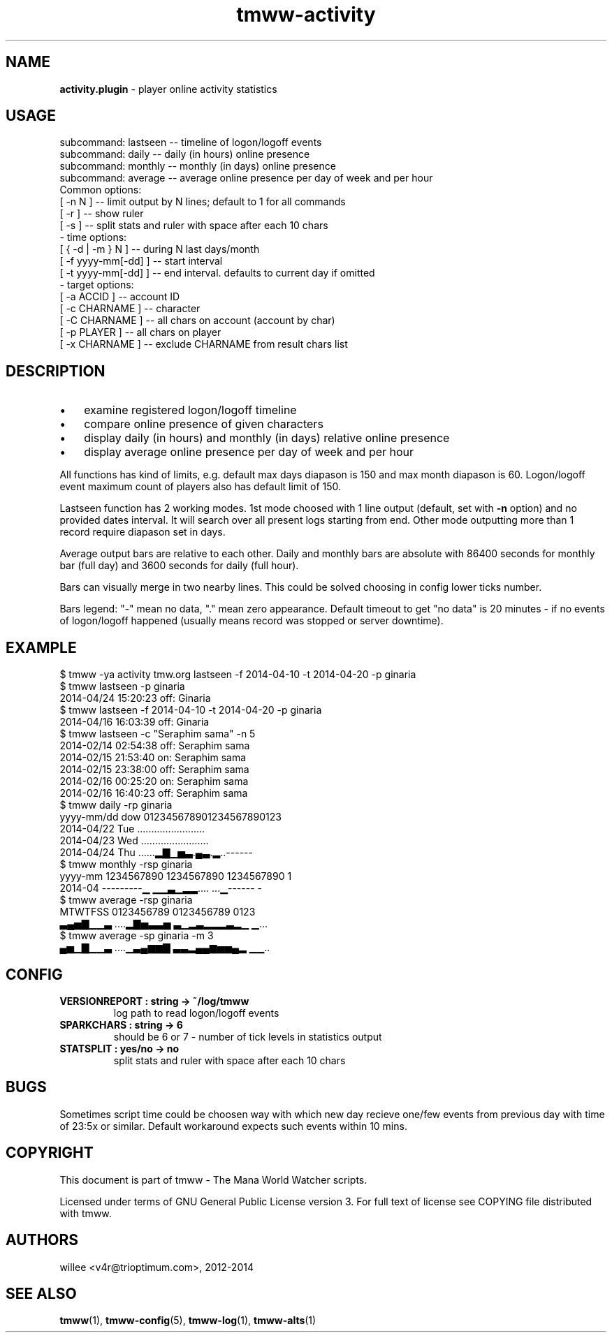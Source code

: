 .\" Text automatically generated by md2man 
.TH tmww-activity 1 "October 16, 2014" "Linux" "Linux Reference Manual"
.SH NAME
\fBactivity.plugin \fP- player online activity statistics
.PP
.SH USAGE
.nf
.fam C
    subcommand: lastseen -- timeline of logon/logoff events
    subcommand: daily -- daily (in hours) online presence
    subcommand: monthly -- monthly (in days) online presence
    subcommand: average -- average online presence per day of week and per hour
    Common options:
        [ -n N ] -- limit output by N lines; default to 1 for all commands
        [ -r ] -- show ruler
        [ -s ] -- split stats and ruler with space after each 10 chars
    - time options:
        [ { -d | -m } N ] -- during N last days/month
        [ -f yyyy-mm[-dd] ] -- start interval
        [ -t yyyy-mm[-dd] ] -- end interval. defaults to current day if omitted
    - target options:
        [ -a ACCID ] -- account ID
        [ -c CHARNAME ] -- character
        [ -C CHARNAME ] -- all chars on account (account by char)
        [ -p PLAYER ] -- all chars on player
        [ -x CHARNAME ] -- exclude CHARNAME from result chars list
.fam T
.fi
.PP
.SH DESCRIPTION
.IP \(bu 3
examine registered logon/logoff timeline
.IP \(bu 3
compare online presence of given characters
.IP \(bu 3
display daily (in hours) and monthly (in days) relative online presence
.IP \(bu 3
display average online presence per day of week and per hour
.PP
All functions has kind of limits, e.g. default max days diapason is 150 and max
month diapason is 60. Logon/logoff event maximum count of players also has
default limit of 150.
.PP
Lastseen function has 2 working modes. 1st mode choosed with 1 line output
(default, set with \fB-n\fP option) and no provided dates interval. It will search
over all present logs starting from end. Other mode outputting more than 1
record require diapason set in days.
.PP
Average output bars are relative to each other. Daily and monthly bars are
absolute with 86400 seconds for monthly bar (full day) and 3600 seconds for
daily (full hour).
.PP
Bars can visually merge in two nearby lines. This could be solved choosing in
config lower ticks number.
.PP
Bars legend: "-" mean no data, "." mean zero appearance. Default timeout to get
"no data" is 20 minutes - if no events of logon/logoff happened (usually means
record was stopped or server downtime).
.PP
.SH EXAMPLE
.nf
.fam C
    $ tmww -ya activity tmw.org lastseen -f 2014-04-10 -t 2014-04-20 -p ginaria
    $ tmww lastseen -p ginaria
    2014-04/24 15:20:23 off: Ginaria
    $ tmww lastseen -f 2014-04-10 -t 2014-04-20 -p ginaria
    2014-04/16 16:03:39 off: Ginaria
    $ tmww lastseen -c "Seraphim  sama" -n 5
    2014-02/14 02:54:38 off: Seraphim  sama
    2014-02/15 21:53:40 on:  Seraphim  sama
    2014-02/15 23:38:00 off: Seraphim  sama
    2014-02/16 00:25:20 on:  Seraphim  sama
    2014-02/16 16:40:23 off: Seraphim  sama
    $ tmww daily -rp ginaria
    yyyy-mm/dd dow 012345678901234567890123
    2014-04/22 Tue \.\.\......................
    2014-04/23 Wed \.\.\......................
    2014-04/24 Thu \.\.\....▂▇▁▅▃.▄▃.▂..------
    $ tmww monthly -rsp ginaria
    yyyy-mm 1234567890 1234567890 1234567890 1
    2014-04 ---------▁ ▁▁▃▁▂▂\.\.\.. ...▁------ -
    $ tmww average -rsp ginaria
    MTWTFSS 0123456789 0123456789 0123
    ▃▄▅▇▁▁▃ \.\.\..▂▇▅▃▃▅ ▃▁▂▃▂▂▂▃▂▁ ▁...
    $ tmww average -sp ginaria -m 3
    ▄▅▁▇▁▁▃ \.\.\..▁▃▄▆▆▇ ▃▃▂▄▄▆▅▅▄▂ ▁▁..
.fam T
.fi
.PP
.SH CONFIG
.TP
.B
VERSIONREPORT : string -> ~/log/tmww
log path to read logon/logoff events
.TP
.B
SPARKCHARS : string -> 6
should be 6 or 7 - number of tick levels in statistics output
.TP
.B
STATSPLIT : yes/no -> no
split stats and ruler with space after each 10 chars
.PP
.SH BUGS
Sometimes script time could be choosen way with which new day recieve one/few
events from previous day with time of 23:5x or similar. Default workaround
expects such events within 10 mins.
.PP
.SH COPYRIGHT
This document is part of tmww - The Mana World Watcher scripts.
.PP
Licensed under terms of GNU General Public License version 3. For full text of
license see COPYING file distributed with tmww.
.PP
.SH AUTHORS
willee <v4r@trioptimum.com>, 2012-2014
.PP
.SH SEE ALSO
\fBtmww\fP(1), \fBtmww-config\fP(5), \fBtmww-log\fP(1), \fBtmww-alts\fP(1)
